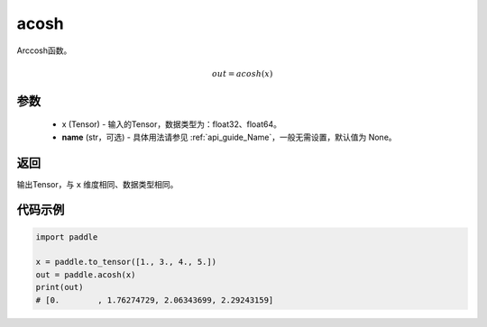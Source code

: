 .. _cn_api_fluid_layers_acosh:

acosh
-------------------------------

.. py:function:: paddle.acosh(x, name=None)




Arccosh函数。

.. math::
    out = acosh(x)

参数
:::::::::
    - x (Tensor) - 输入的Tensor，数据类型为：float32、float64。
    - **name** (str，可选) - 具体用法请参见 :ref:`api_guide_Name`，一般无需设置，默认值为 None。

返回
:::::::::
输出Tensor，与 ``x`` 维度相同、数据类型相同。



代码示例
:::::::::

.. code-block:: python

        import paddle

        x = paddle.to_tensor([1., 3., 4., 5.])
        out = paddle.acosh(x)
        print(out)
        # [0.        , 1.76274729, 2.06343699, 2.29243159]
